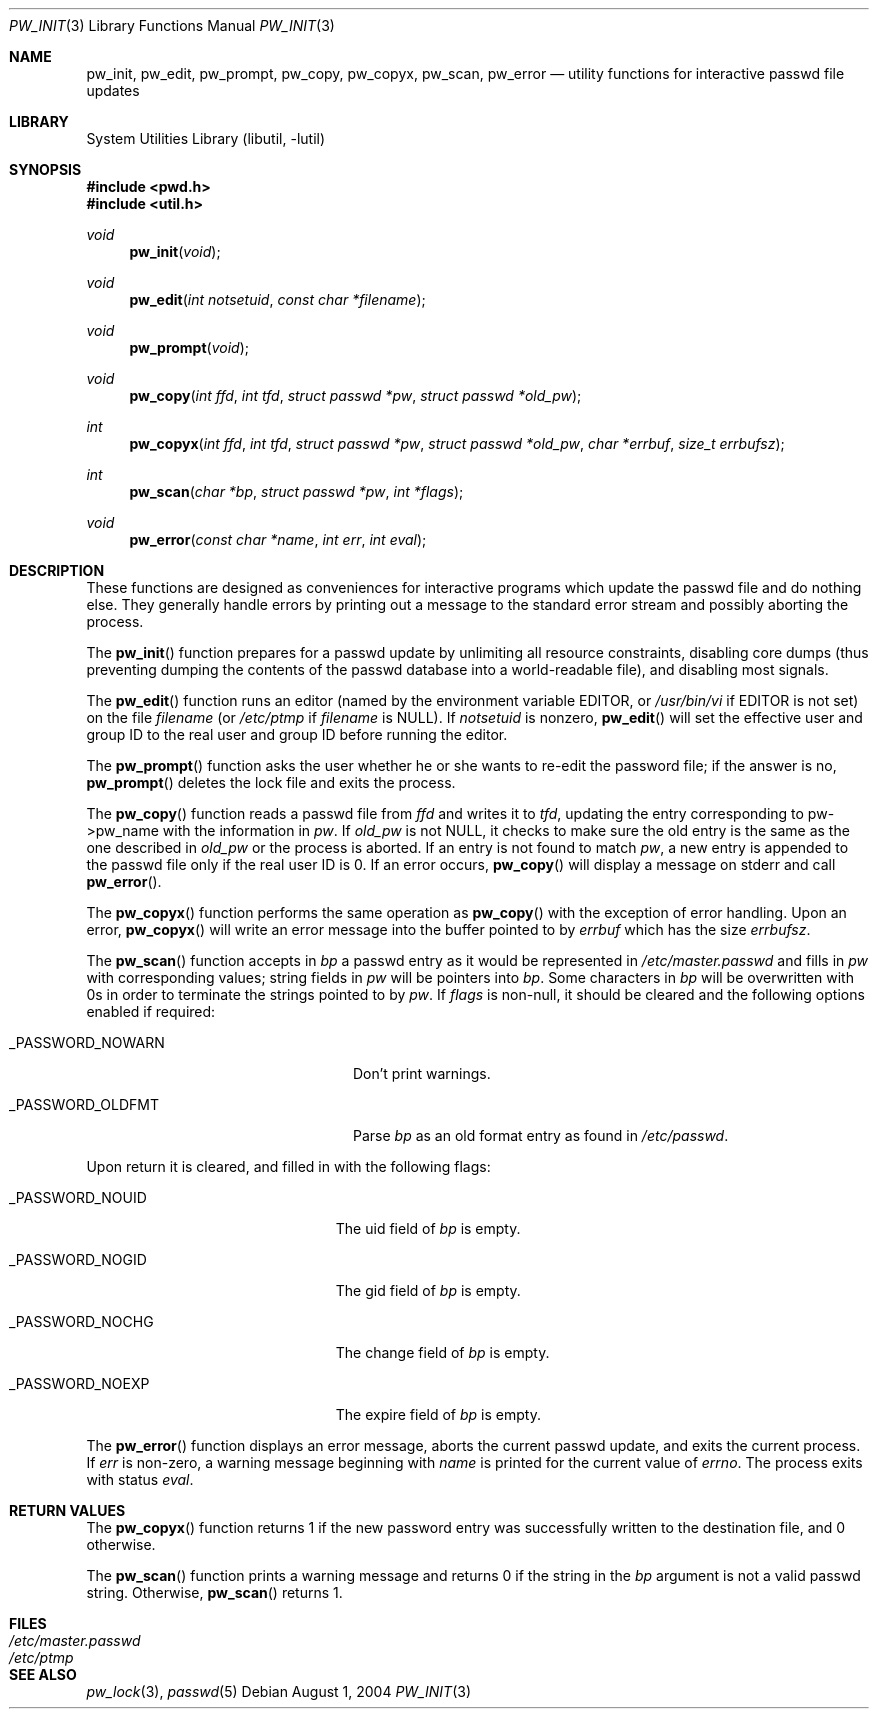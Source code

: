 .\"	$NetBSD: pw_init.3,v 1.16 2017/07/03 21:32:51 wiz Exp $
.\"
.\" Copyright (c) 1995
.\"	The Regents of the University of California.  All rights reserved.
.\"
.\" This code is derived from software developed by the Computer Systems
.\" Engineering group at Lawrence Berkeley Laboratory under DARPA contract
.\" BG 91-66 and contributed to Berkeley.
.\"
.\" Redistribution and use in source and binary forms, with or without
.\" modification, are permitted provided that the following conditions
.\" are met:
.\" 1. Redistributions of source code must retain the above copyright
.\"    notice, this list of conditions and the following disclaimer.
.\" 2. Redistributions in binary form must reproduce the above copyright
.\"    notice, this list of conditions and the following disclaimer in the
.\"    documentation and/or other materials provided with the distribution.
.\" 3. Neither the name of the University nor the names of its contributors
.\"    may be used to endorse or promote products derived from this software
.\"    without specific prior written permission.
.\"
.\" THIS SOFTWARE IS PROVIDED BY THE REGENTS AND CONTRIBUTORS ``AS IS'' AND
.\" ANY EXPRESS OR IMPLIED WARRANTIES, INCLUDING, BUT NOT LIMITED TO, THE
.\" IMPLIED WARRANTIES OF MERCHANTABILITY AND FITNESS FOR A PARTICULAR PURPOSE
.\" ARE DISCLAIMED.  IN NO EVENT SHALL THE REGENTS OR CONTRIBUTORS BE LIABLE
.\" FOR ANY DIRECT, INDIRECT, INCIDENTAL, SPECIAL, EXEMPLARY, OR CONSEQUENTIAL
.\" DAMAGES (INCLUDING, BUT NOT LIMITED TO, PROCUREMENT OF SUBSTITUTE GOODS
.\" OR SERVICES; LOSS OF USE, DATA, OR PROFITS; OR BUSINESS INTERRUPTION)
.\" HOWEVER CAUSED AND ON ANY THEORY OF LIABILITY, WHETHER IN CONTRACT, STRICT
.\" LIABILITY, OR TORT (INCLUDING NEGLIGENCE OR OTHERWISE) ARISING IN ANY WAY
.\" OUT OF THE USE OF THIS SOFTWARE, EVEN IF ADVISED OF THE POSSIBILITY OF
.\" SUCH DAMAGE.
.\"
.Dd August 1, 2004
.Dt PW_INIT 3
.Os
.Sh NAME
.Nm pw_init ,
.Nm pw_edit ,
.Nm pw_prompt ,
.Nm pw_copy ,
.Nm pw_copyx ,
.Nm pw_scan ,
.Nm pw_error
.Nd utility functions for interactive passwd file updates
.Sh LIBRARY
.Lb libutil
.Sh SYNOPSIS
.In pwd.h
.In util.h
.Ft void
.Fn pw_init "void"
.Ft void
.Fn pw_edit "int notsetuid" "const char *filename"
.Ft void
.Fn pw_prompt "void"
.Ft void
.Fn pw_copy "int ffd" "int tfd" "struct passwd *pw" "struct passwd *old_pw"
.Ft int
.Fn pw_copyx "int ffd" "int tfd" "struct passwd *pw" "struct passwd *old_pw" \
    "char *errbuf" "size_t errbufsz"
.Ft int
.Fn pw_scan "char *bp" "struct passwd *pw" "int *flags"
.Ft void
.Fn pw_error "const char *name" "int err" "int eval"
.Sh DESCRIPTION
These functions are designed as conveniences for interactive programs
which update the passwd file and do nothing else.
They generally handle errors by printing out a message to the standard error
stream and possibly aborting the process.
.Pp
The
.Fn pw_init
function prepares for a passwd update by unlimiting all resource
constraints, disabling core dumps (thus preventing dumping the
contents of the passwd database into a world-readable file), and
disabling most signals.
.Pp
The
.Fn pw_edit
function runs an editor (named by the environment variable EDITOR, or
.Pa /usr/bin/vi
if EDITOR is not set) on the file
.Fa filename
(or
.Pa /etc/ptmp
if
.Fa filename
is
.Dv NULL ) .
If
.Fa notsetuid
is nonzero,
.Fn pw_edit
will set the effective user and group ID to the real user and group ID
before running the editor.
.Pp
The
.Fn pw_prompt
function asks the user whether he or she wants to re-edit the password
file; if the answer is no,
.Fn pw_prompt
deletes the lock file and exits the process.
.Pp
The
.Fn pw_copy
function reads a passwd file from
.Fa ffd
and writes it to
.Fa tfd ,
updating the entry corresponding to pw->pw_name with the information
in
.Fa pw .
If
.Fa old_pw
is not
.Dv NULL ,
it checks to make sure the old entry is the same as
the one described in
.Fa old_pw
or the process is aborted.
If an entry is not found to match
.Fa pw ,
a new entry is appended to the passwd file only if the real user
ID is 0.
If an error occurs,
.Fn pw_copy
will display a message on
.Dv stderr
and call
.Fn pw_error .
.Pp
The
.Fn pw_copyx
function performs the same operation as
.Fn pw_copy
with the exception of error handling.
Upon an error,
.Fn pw_copyx
will write an error message into the buffer pointed to by
.Fa errbuf
which has the size
.Fa errbufsz .
.Pp
The
.Fn pw_scan
function accepts in
.Fa bp
a passwd entry as it would be represented in
.Pa /etc/master.passwd
and fills in
.Fa pw
with corresponding values; string fields in
.Fa pw
will be pointers into
.Fa bp .
Some characters in
.Fa bp
will be overwritten with 0s in order to terminate the strings pointed
to by
.Fa pw .
If
.Fa flags
is non-null, it should be cleared and the following options
enabled if required:
.Bl -tag -offset indent -width _PASSWORD_OLDFMT
.It Dv _PASSWORD_NOWARN
Don't print warnings.
.It Dv _PASSWORD_OLDFMT
Parse
.Fa bp
as an old format entry as found in
.Pa /etc/passwd .
.El
.Pp
Upon return it is cleared, and filled in with the following flags:
.Bl -tag -offset indent -width _PASSWORD_NOGID
.It Dv _PASSWORD_NOUID
The uid field of
.Fa bp
is empty.
.It Dv _PASSWORD_NOGID
The gid field of
.Fa bp
is empty.
.It Dv _PASSWORD_NOCHG
The change field of
.Fa bp
is empty.
.It Dv _PASSWORD_NOEXP
The expire field of
.Fa bp
is empty.
.El
.Pp
The
.Fn pw_error
function displays an error message, aborts the current passwd update,
and exits the current process.
If
.Fa err
is non-zero, a warning message beginning with
.Fa name
is printed for the current value of
.Va errno .
The process exits with status
.Fa eval .
.Sh RETURN VALUES
The
.Fn pw_copyx
function returns 1 if the new password entry was successfully written
to the destination file, and 0 otherwise.
.Pp
The
.Fn pw_scan
function prints a warning message and returns 0 if the string in the
.Fa bp
argument is not a valid passwd string.
Otherwise,
.Fn pw_scan
returns 1.
.Sh FILES
.Bl -tag -width /etc/master.passwd -compact
.It Pa /etc/master.passwd
.It Pa /etc/ptmp
.El
.Sh SEE ALSO
.Xr pw_lock 3 ,
.Xr passwd 5
